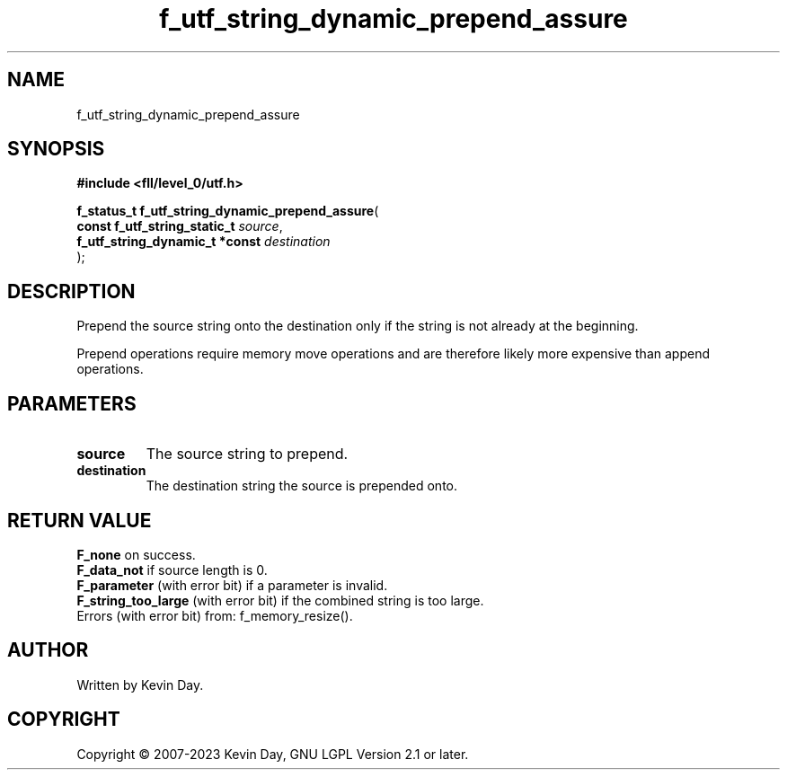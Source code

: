 .TH f_utf_string_dynamic_prepend_assure "3" "July 2023" "FLL - Featureless Linux Library 0.6.9" "Library Functions"
.SH "NAME"
f_utf_string_dynamic_prepend_assure
.SH SYNOPSIS
.nf
.B #include <fll/level_0/utf.h>
.sp
\fBf_status_t f_utf_string_dynamic_prepend_assure\fP(
    \fBconst f_utf_string_static_t   \fP\fIsource\fP,
    \fBf_utf_string_dynamic_t *const \fP\fIdestination\fP
);
.fi
.SH DESCRIPTION
.PP
Prepend the source string onto the destination only if the string is not already at the beginning.
.PP
Prepend operations require memory move operations and are therefore likely more expensive than append operations.
.SH PARAMETERS
.TP
.B source
The source string to prepend.

.TP
.B destination
The destination string the source is prepended onto.

.SH RETURN VALUE
.PP
\fBF_none\fP on success.
.br
\fBF_data_not\fP if source length is 0.
.br
\fBF_parameter\fP (with error bit) if a parameter is invalid.
.br
\fBF_string_too_large\fP (with error bit) if the combined string is too large.
.br
Errors (with error bit) from: f_memory_resize().
.SH AUTHOR
Written by Kevin Day.
.SH COPYRIGHT
.PP
Copyright \(co 2007-2023 Kevin Day, GNU LGPL Version 2.1 or later.
